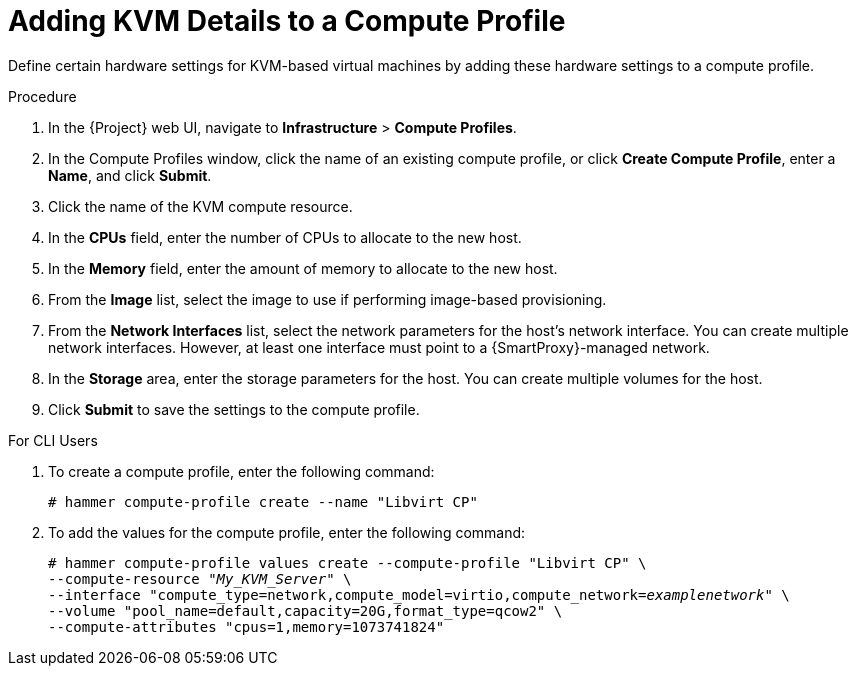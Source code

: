 [id="adding-kvm-details-to-a-compute-profile_{context}"]
= Adding KVM Details to a Compute Profile

Define certain hardware settings for KVM-based virtual machines by adding these hardware settings to a compute profile.

.Procedure

. In the {Project} web UI, navigate to *Infrastructure* > *Compute Profiles*.
. In the Compute Profiles window, click the name of an existing compute profile, or click *Create Compute Profile*, enter a *Name*, and click *Submit*.
. Click the name of the KVM compute resource.
. In the *CPUs* field, enter the number of CPUs to allocate to the new host.
. In the *Memory* field, enter the amount of memory to allocate to the new host.
. From the *Image* list, select the image to use if performing image-based provisioning.
. From the *Network Interfaces* list, select the network parameters for the host's network interface. You can create multiple network interfaces. However, at least one interface must point to a {SmartProxy}-managed network.
. In the *Storage* area, enter the storage parameters for the host. You can create multiple volumes for the host.
. Click *Submit* to save the settings to the compute profile.

.For CLI Users

. To create a compute profile, enter the following command:
+
[options="nowrap" subs="+quotes"]
----
# hammer compute-profile create --name "Libvirt CP"
----
+
. To add the values for the compute profile, enter the following command:
+
[options="nowrap" subs="+quotes"]
----
# hammer compute-profile values create --compute-profile "Libvirt CP" \
--compute-resource "_My_KVM_Server_" \
--interface "compute_type=network,compute_model=virtio,compute_network=_examplenetwork_" \
--volume "pool_name=default,capacity=20G,format_type=qcow2" \
--compute-attributes "cpus=1,memory=1073741824"
----
